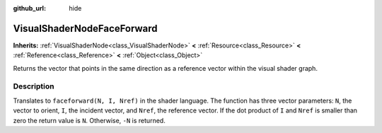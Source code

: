 :github_url: hide

.. DO NOT EDIT THIS FILE!!!
.. Generated automatically from Godot engine sources.
.. Generator: https://github.com/godotengine/godot/tree/3.5/doc/tools/make_rst.py.
.. XML source: https://github.com/godotengine/godot/tree/3.5/doc/classes/VisualShaderNodeFaceForward.xml.

.. _class_VisualShaderNodeFaceForward:

VisualShaderNodeFaceForward
===========================

**Inherits:** :ref:`VisualShaderNode<class_VisualShaderNode>` **<** :ref:`Resource<class_Resource>` **<** :ref:`Reference<class_Reference>` **<** :ref:`Object<class_Object>`

Returns the vector that points in the same direction as a reference vector within the visual shader graph.

Description
-----------

Translates to ``faceforward(N, I, Nref)`` in the shader language. The function has three vector parameters: ``N``, the vector to orient, ``I``, the incident vector, and ``Nref``, the reference vector. If the dot product of ``I`` and ``Nref`` is smaller than zero the return value is ``N``. Otherwise, ``-N`` is returned.

.. |virtual| replace:: :abbr:`virtual (This method should typically be overridden by the user to have any effect.)`
.. |const| replace:: :abbr:`const (This method has no side effects. It doesn't modify any of the instance's member variables.)`
.. |vararg| replace:: :abbr:`vararg (This method accepts any number of arguments after the ones described here.)`
